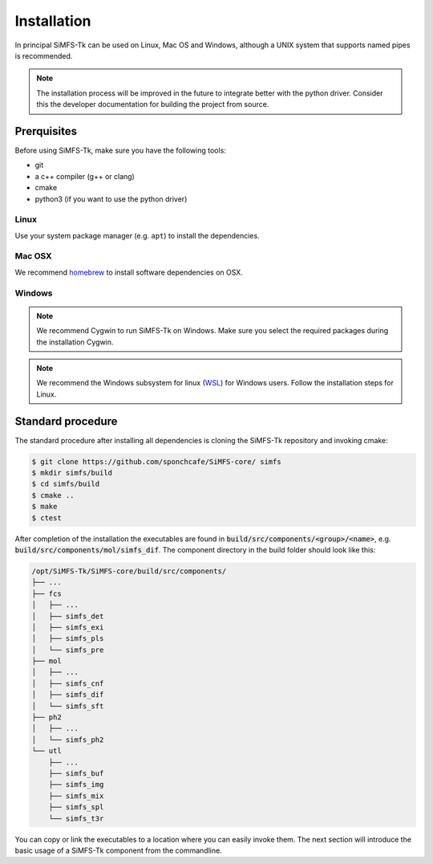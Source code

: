 Installation
============

In principal SiMFS-Tk can be used on Linux, Mac OS and Windows, although a UNIX
system that supports named pipes is recommended. 

.. note:: 

   The installation process will be improved in the future to integrate better
   with the python driver. Consider this the developer documentation for
   building the project from source.

Prerquisites
------------

Before using SiMFS-Tk, make sure you have the following tools:

- git
- a c++ compiler (g++ or clang)
- cmake
- python3 (if you want to use the python driver)

Linux
^^^^^

Use your system package manager (e.g. ``apt``) to install the dependencies.

Mac OSX
^^^^^^^

We recommend homebrew_ to install software dependencies on OSX.

Windows
^^^^^^^

   
.. note::
   :class: strike

   We recommend Cygwin to run SiMFS-Tk on Windows. Make sure you select the
   required packages during the installation Cygwin.

.. note::
   
   We recommend the Windows subsystem for linux (WSL_) for Windows users.
   Follow the installation steps for Linux.


Standard procedure
------------------

The standard procedure after installing all dependencies is cloning the
SiMFS-Tk repository and invoking cmake:

.. code-block:: bash

   $ git clone https://github.com/sponchcafe/SiMFS-core/ simfs
   $ mkdir simfs/build
   $ cd simfs/build
   $ cmake ..
   $ make
   $ ctest

After completion of the installation the executables are found in
:code:`build/src/components/<group>/<name>`, e.g.
:code:`build/src/components/mol/simfs_dif`.  The component directory in the
build folder should look like this:

.. code-block:: bash

   /opt/SiMFS-Tk/SiMFS-core/build/src/components/
   ├── ...
   ├── fcs
   │   ├── ...
   │   ├── simfs_det
   │   ├── simfs_exi
   │   ├── simfs_pls
   │   └── simfs_pre
   ├── mol
   │   ├── ...
   │   ├── simfs_cnf
   │   ├── simfs_dif
   │   └── simfs_sft
   ├── ph2
   │   ├── ...
   │   └── simfs_ph2
   └── utl
       ├── ...
       ├── simfs_buf
       ├── simfs_img
       ├── simfs_mix
       ├── simfs_spl
       └── simfs_t3r

You can copy or link the executables to a location where you can easily invoke
them. The next section will introduce the basic usage of a SiMFS-Tk component
from the commandline.



.. _Cygwin: https://www.cygwin.org
.. _homebrew: https://www.brew.sh
.. _WSL: https://docs.microsoft.com/de-de/windows/wsl/about

